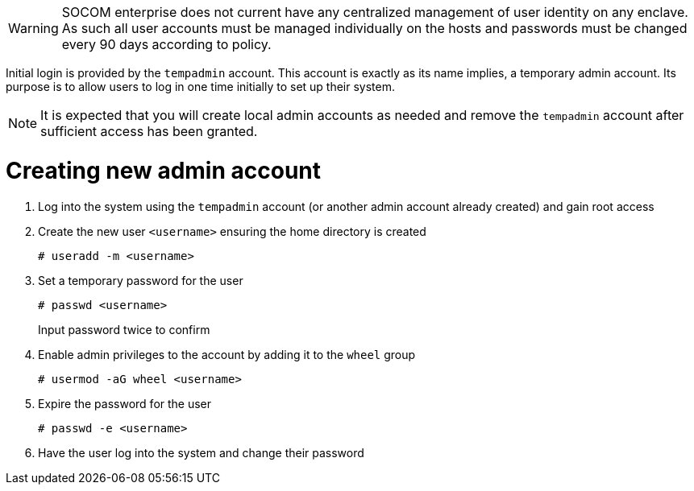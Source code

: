 // Post Provisioning >> Account Configuration

WARNING: SOCOM enterprise does not current have any centralized management of user identity on any enclave.  As such all user accounts must be managed individually on the hosts and passwords must be changed every 90 days according to policy.

Initial login is provided by the `tempadmin` account.  This account is exactly as its name implies, a temporary admin account.  Its purpose is to allow users to log in one time initially to set up their system.

NOTE: It is expected that you will create local admin accounts as needed and remove the `tempadmin` account after sufficient access has been granted.

= Creating new admin account

. Log into the system using the `tempadmin` account (or another admin account already created) and gain root access

. Create the new user `<username>` ensuring the home directory is created
+
[source,console]
----
# useradd -m <username>
----

. Set a temporary password for the user
+
[source,console]
----
# passwd <username>
----
+
Input password twice to confirm

. Enable admin privileges to the account by adding it to the `wheel` group
+
[source,console]
----
# usermod -aG wheel <username>
----

. Expire the password for the user
+
[source,console]
----
# passwd -e <username>
----

. Have the user log into the system and change their password


